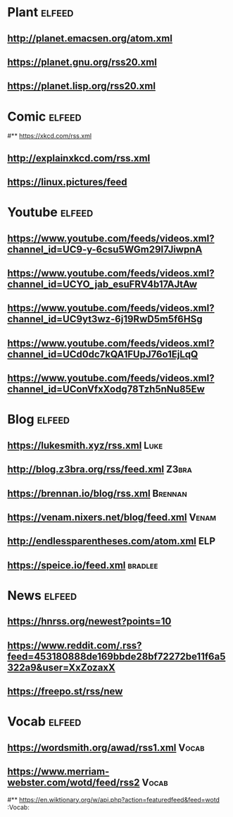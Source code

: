 # youtube prefix : https://www.youtube.com/feeds/videos.xml?channel_id=
* Plant                                                              :elfeed:
**  http://planet.emacsen.org/atom.xml
**  https://planet.gnu.org/rss20.xml
# **  https://planet.nixos.org/rss20.xml
**  https://planet.lisp.org/rss20.xml
* Comic                                                              :elfeed:
#**  https://xkcd.com/rss.xml
**  http://explainxkcd.com/rss.xml
**  https://linux.pictures/feed
* Youtube                                                            :elfeed:
** https://www.youtube.com/feeds/videos.xml?channel_id=UC9-y-6csu5WGm29I7JiwpnA
** https://www.youtube.com/feeds/videos.xml?channel_id=UCYO_jab_esuFRV4b17AJtAw
** https://www.youtube.com/feeds/videos.xml?channel_id=UC9yt3wz-6j19RwD5m5f6HSg
** https://www.youtube.com/feeds/videos.xml?channel_id=UCd0dc7kQA1FUpJ76o1EjLqQ
** https://www.youtube.com/feeds/videos.xml?channel_id=UConVfxXodg78Tzh5nNu85Ew
* Blog                                                               :elfeed:
** https://lukesmith.xyz/rss.xml                                                     :Luke:
** http://blog.z3bra.org/rss/feed.xml                                                  :Z3bra:
** https://brennan.io/blog/rss.xml                                                    :Brennan:
** https://venam.nixers.net/blog/feed.xml                                               :Venam:
** http://endlessparentheses.com/atom.xml                                               :ELP:
** https://speice.io/feed.xml                                                       :bradlee:
* News                                                               :elfeed:
** https://hnrss.org/newest?points=10
** https://www.reddit.com/.rss?feed=453180888de169bbde28bf72272be11f6a5322a9&user=XxZozaxX
** https://freepo.st/rss/new
* Vocab                                                              :elfeed:
** https://wordsmith.org/awad/rss1.xml                                                 :Vocab:
** https://www.merriam-webster.com/wotd/feed/rss2                                          :Vocab:
#** https://en.wiktionary.org/w/api.php?action=featuredfeed&feed=wotd  :Vocab:
